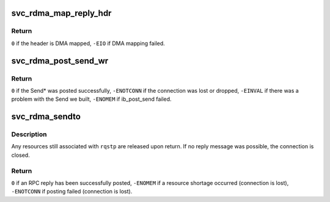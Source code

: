 .. -*- coding: utf-8; mode: rst -*-
.. src-file: net/sunrpc/xprtrdma/svc_rdma_sendto.c

.. _`svc_rdma_map_reply_hdr`:

svc_rdma_map_reply_hdr
======================

.. c:function:: int svc_rdma_map_reply_hdr(struct svcxprt_rdma *rdma, struct svc_rdma_op_ctxt *ctxt, __be32 *rdma_resp, unsigned int len)

    DMA map the transport header buffer

    :param struct svcxprt_rdma \*rdma:
        controlling transport

    :param struct svc_rdma_op_ctxt \*ctxt:
        op_ctxt for the Send WR

    :param __be32 \*rdma_resp:
        buffer containing transport header

    :param unsigned int len:
        length of transport header

.. _`svc_rdma_map_reply_hdr.return`:

Return
------

\ ``0``\  if the header is DMA mapped,
\ ``-EIO``\  if DMA mapping failed.

.. _`svc_rdma_post_send_wr`:

svc_rdma_post_send_wr
=====================

.. c:function:: int svc_rdma_post_send_wr(struct svcxprt_rdma *rdma, struct svc_rdma_op_ctxt *ctxt, int num_sge, u32 inv_rkey)

    Set up and post one Send Work Request

    :param struct svcxprt_rdma \*rdma:
        controlling transport

    :param struct svc_rdma_op_ctxt \*ctxt:
        op_ctxt for transmitting the Send WR

    :param int num_sge:
        number of SGEs to send

    :param u32 inv_rkey:
        R_key argument to Send With Invalidate, or zero

.. _`svc_rdma_post_send_wr.return`:

Return
------

\ ``0``\  if the Send\* was posted successfully,
\ ``-ENOTCONN``\  if the connection was lost or dropped,
\ ``-EINVAL``\  if there was a problem with the Send we built,
\ ``-ENOMEM``\  if ib_post_send failed.

.. _`svc_rdma_sendto`:

svc_rdma_sendto
===============

.. c:function:: int svc_rdma_sendto(struct svc_rqst *rqstp)

    Transmit an RPC reply

    :param struct svc_rqst \*rqstp:
        processed RPC request, reply XDR already in ::rq_res

.. _`svc_rdma_sendto.description`:

Description
-----------

Any resources still associated with \ ``rqstp``\  are released upon return.
If no reply message was possible, the connection is closed.

.. _`svc_rdma_sendto.return`:

Return
------

\ ``0``\  if an RPC reply has been successfully posted,
\ ``-ENOMEM``\  if a resource shortage occurred (connection is lost),
\ ``-ENOTCONN``\  if posting failed (connection is lost).

.. This file was automatic generated / don't edit.

